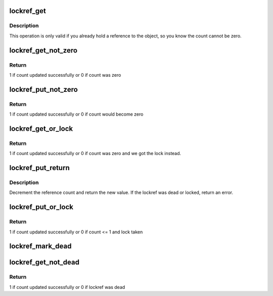 .. -*- coding: utf-8; mode: rst -*-
.. src-file: lib/lockref.c

.. _`lockref_get`:

lockref_get
===========

.. c:function:: void lockref_get(struct lockref *lockref)

    Increments reference count unconditionally

    :param lockref:
        pointer to lockref structure
    :type lockref: struct lockref \*

.. _`lockref_get.description`:

Description
-----------

This operation is only valid if you already hold a reference
to the object, so you know the count cannot be zero.

.. _`lockref_get_not_zero`:

lockref_get_not_zero
====================

.. c:function:: int lockref_get_not_zero(struct lockref *lockref)

    Increments count unless the count is 0 or dead

    :param lockref:
        pointer to lockref structure
    :type lockref: struct lockref \*

.. _`lockref_get_not_zero.return`:

Return
------

1 if count updated successfully or 0 if count was zero

.. _`lockref_put_not_zero`:

lockref_put_not_zero
====================

.. c:function:: int lockref_put_not_zero(struct lockref *lockref)

    Decrements count unless count <= 1 before decrement

    :param lockref:
        pointer to lockref structure
    :type lockref: struct lockref \*

.. _`lockref_put_not_zero.return`:

Return
------

1 if count updated successfully or 0 if count would become zero

.. _`lockref_get_or_lock`:

lockref_get_or_lock
===================

.. c:function:: int lockref_get_or_lock(struct lockref *lockref)

    Increments count unless the count is 0 or dead

    :param lockref:
        pointer to lockref structure
    :type lockref: struct lockref \*

.. _`lockref_get_or_lock.return`:

Return
------

1 if count updated successfully or 0 if count was zero
and we got the lock instead.

.. _`lockref_put_return`:

lockref_put_return
==================

.. c:function:: int lockref_put_return(struct lockref *lockref)

    Decrement reference count if possible

    :param lockref:
        pointer to lockref structure
    :type lockref: struct lockref \*

.. _`lockref_put_return.description`:

Description
-----------

Decrement the reference count and return the new value.
If the lockref was dead or locked, return an error.

.. _`lockref_put_or_lock`:

lockref_put_or_lock
===================

.. c:function:: int lockref_put_or_lock(struct lockref *lockref)

    decrements count unless count <= 1 before decrement

    :param lockref:
        pointer to lockref structure
    :type lockref: struct lockref \*

.. _`lockref_put_or_lock.return`:

Return
------

1 if count updated successfully or 0 if count <= 1 and lock taken

.. _`lockref_mark_dead`:

lockref_mark_dead
=================

.. c:function:: void lockref_mark_dead(struct lockref *lockref)

    mark lockref dead

    :param lockref:
        pointer to lockref structure
    :type lockref: struct lockref \*

.. _`lockref_get_not_dead`:

lockref_get_not_dead
====================

.. c:function:: int lockref_get_not_dead(struct lockref *lockref)

    Increments count unless the ref is dead

    :param lockref:
        pointer to lockref structure
    :type lockref: struct lockref \*

.. _`lockref_get_not_dead.return`:

Return
------

1 if count updated successfully or 0 if lockref was dead

.. This file was automatic generated / don't edit.

